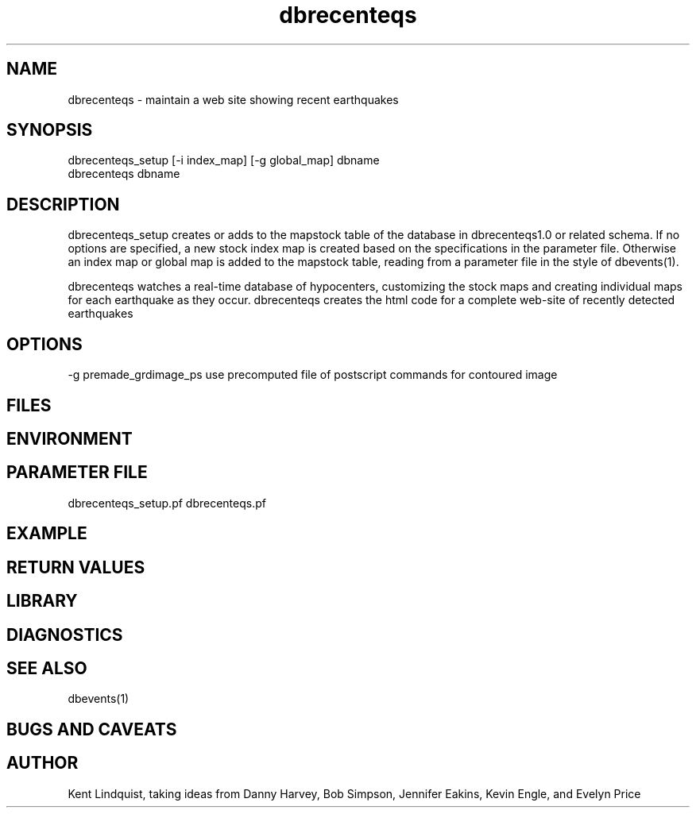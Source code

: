 .TH dbrecenteqs 1 "$Date$"
.SH NAME
dbrecenteqs \- maintain a web site showing recent earthquakes
.SH SYNOPSIS
.nf
dbrecenteqs_setup [-i index_map] [-g global_map] dbname
dbrecenteqs dbname
.fi
.SH DESCRIPTION
dbrecenteqs_setup creates or adds to the mapstock table of the database 
in dbrecenteqs1.0 or related schema. If no options are specified, a new 
stock index map is created based on the specifications in the parameter 
file. Otherwise an index map or global map is added to the mapstock table, 
reading from a parameter file in the style of dbevents(1). 

dbrecenteqs watches a real-time database of hypocenters, customizing the 
stock maps and creating individual maps for each earthquake as they occur. 
dbrecenteqs creates the html code for a complete web-site of recently 
detected earthquakes
.SH OPTIONS
-g premade_grdimage_ps use precomputed file of postscript
commands for contoured image
.SH FILES
.SH ENVIRONMENT
.SH PARAMETER FILE
dbrecenteqs_setup.pf
dbrecenteqs.pf
.SH EXAMPLE
.ft CW
.RS .2i
.RE
.ft R
.SH RETURN VALUES
.SH LIBRARY
.SH DIAGNOSTICS
.SH "SEE ALSO"
.nf
dbevents(1)
.fi
.SH "BUGS AND CAVEATS"
.SH AUTHOR
Kent Lindquist, taking ideas from Danny Harvey, Bob Simpson, 
Jennifer Eakins, Kevin Engle, and Evelyn Price
.\" $Id$
